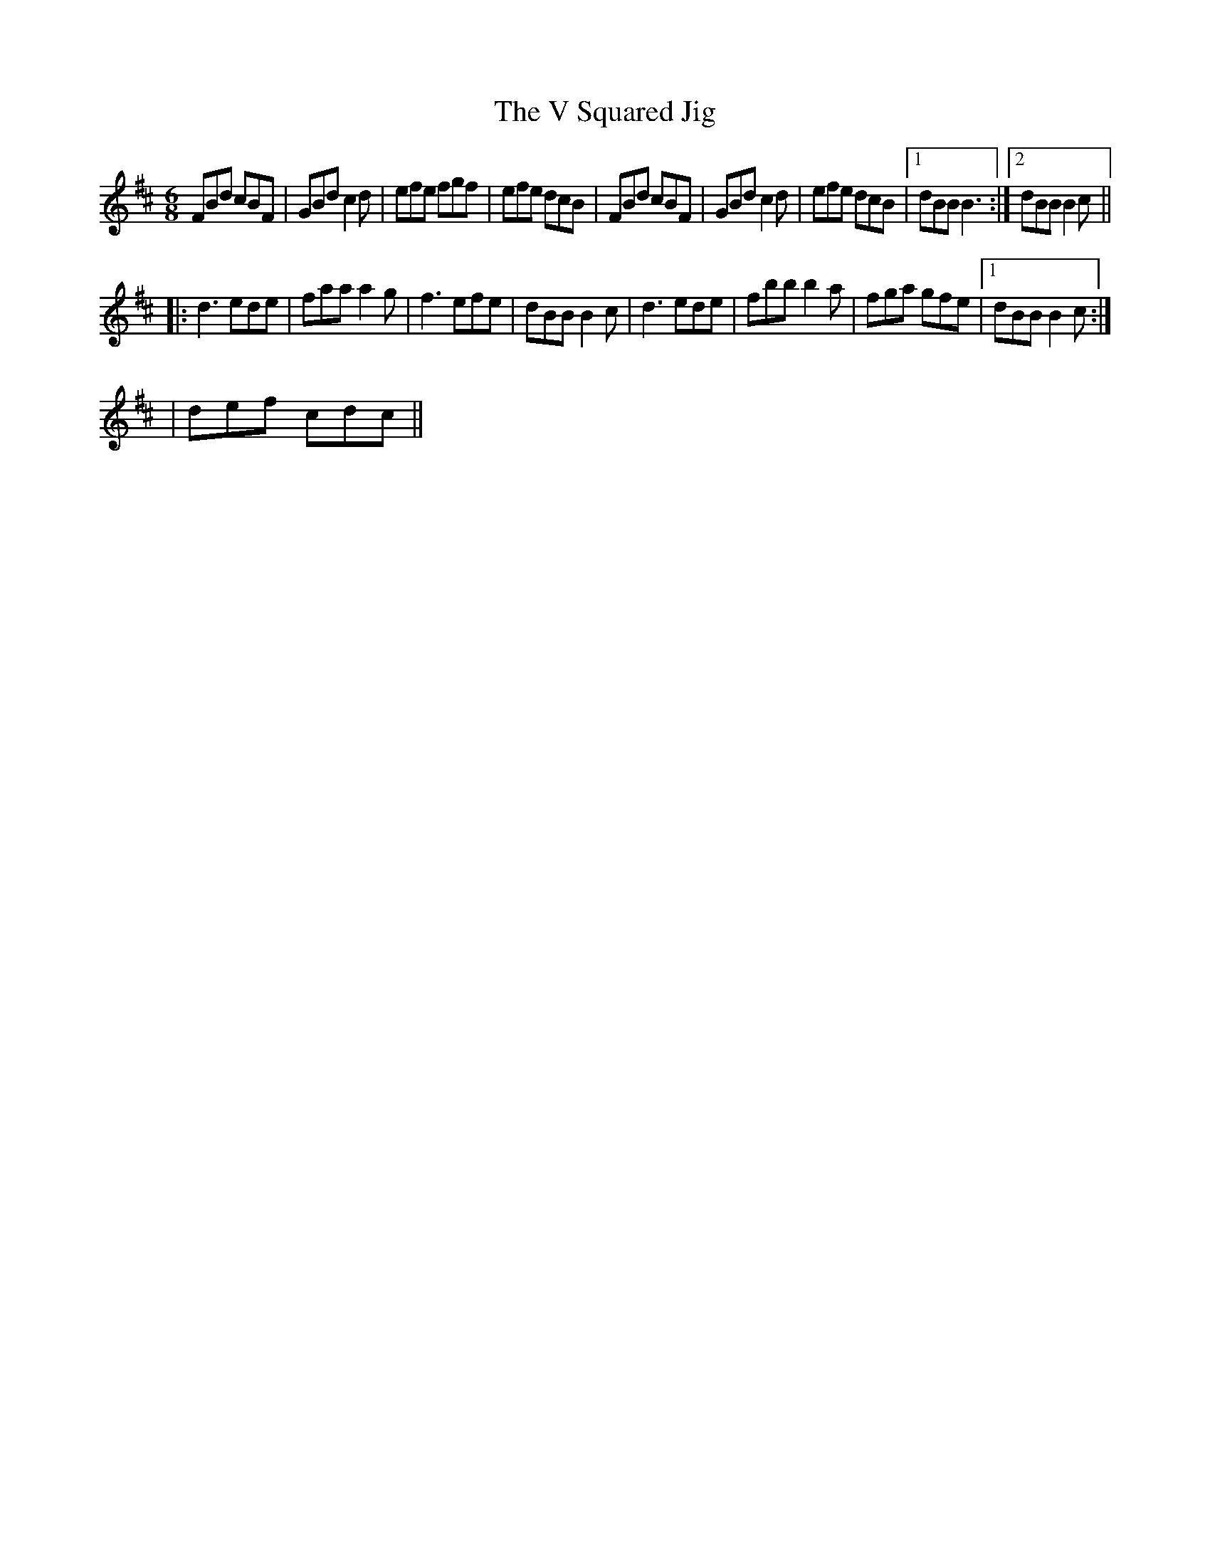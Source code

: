 X:10
T:The V Squared Jig
M:6/8
K:Bm
C:R.Peppe 14/6/03
FBd cBF|GBd c2 d|efe fgf|efe dcB|FBd cBF|GBd c2 d|efe dcB|[1 dBB B3:|[2dBB B2 c||
|:d3 ede|faa a2 g|f3 efe|dBB B2 c|d3ede|fbb b2 a|fga gfe|[1 dBB B2c:|[2
|def cdc||
H:written on the occasion of Victor ?? and Veronica Walford's wedding H:at Armadale Castle, Sleat, Skye.
